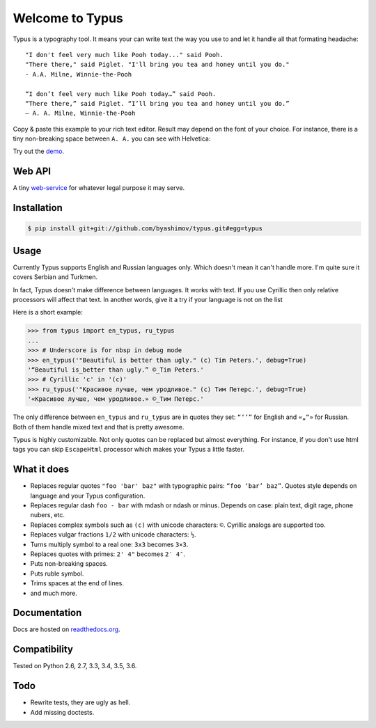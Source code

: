 Welcome to Typus
================

Typus is a typography tool. It means your can write text the way you use to
and let it handle all that formating headache:

::

    "I don't feel very much like Pooh today..." said Pooh.
    "There there," said Piglet. "I'll bring you tea and honey until you do."
    - A.A. Milne, Winnie-the-Pooh

    “I don’t feel very much like Pooh today…” said Pooh.
    “There there,” said Piglet. “I’ll bring you tea and honey until you do.”
    — A. A. Milne, Winnie-the-Pooh

Copy & paste this example to your rich text editor. Result may depend on
the font of your choice.
For instance, there is a tiny non-breaking space between ``A. A.`` you
can see with Helvetica:

.. image:: https://raw.githubusercontent.com/byashimov/typus/develop/docs/example.png

Try out the demo_.


Web API
-------

A tiny `web-service`_ for whatever legal purpose it may serve.


Installation
------------

.. code-block:: console

    $ pip install git+git://github.com/byashimov/typus.git#egg=typus


Usage
-----

Currently Typus supports English and Russian languages only.
Which doesn't mean it can't handle more. I'm quite sure it covers Serbian
and Turkmen.

In fact, Typus doesn't make difference between languages. It works with text.
If you use Cyrillic then only relative processors will affect that text.
In another words, give it a try if your language is not on the list

Here is a short example:

.. code-block:: python

    >>> from typus import en_typus, ru_typus
    ...
    >>> # Underscore is for nbsp in debug mode
    >>> en_typus('"Beautiful is better than ugly." (c) Tim Peters.', debug=True)
    '“Beautiful is_better than ugly.” ©_Tim Peters.'
    >>> # Cyrillic 'с' in '(с)'
    >>> ru_typus('"Красивое лучше, чем уродливое." (с) Тим Петерс.', debug=True)
    '«Красивое лучше, чем уродливое.» ©_Тим Петерс.'


The only difference between ``en_typus`` and ``ru_typus``
are in quotes they set: ``“‘’”`` for English and ``«„“»`` for Russian. Both of
them handle mixed text and that is pretty awesome.

Typus is highly customizable. Not only quotes can be replaced but almost
everything. For instance, if you don't use html tags you can skip
``EscapeHtml`` processor which makes your Typus a little
faster.


What it does
------------

- Replaces regular quotes ``"foo 'bar' baz"`` with typographic pairs:
  ``“foo ‘bar’ baz”``. Quotes style depends on language and your Typus configuration.
- Replaces regular dash ``foo - bar`` with mdash or ndash or minus.
  Depends on case: plain text, digit rage, phone nubers, etc.
- Replaces complex symbols such as ``(c)`` with unicode characters: ``©``.
  Cyrillic analogs are supported too.
- Replaces vulgar fractions ``1/2`` with unicode characters: ``½``.
- Turns multiply symbol to a real one: ``3x3`` becomes ``3×3``.
- Replaces quotes with primes: ``2' 4"`` becomes ``2′ 4″``.
- Puts non-breaking spaces.
- Puts ruble symbol.
- Trims spaces at the end of lines.
- and much more.

Documentation
-------------

Docs are hosted on `readthedocs.org`_.

.. seealso::

    Oh, there is also an outdated Russian article I should not
    probably suggest, but since all docs are in English, this link_ might be
    quite helpful.


Compatibility
-------------

.. image:: https://travis-ci.org/byashimov/typus.svg?branch=develop
    :alt: Build Status
    :target: https://travis-ci.org/byashimov/typus

.. image:: https://codecov.io/gh/byashimov/typus/branch/develop/graph/badge.svg
    :alt: Codecov
    :target: https://codecov.io/gh/byashimov/typus

Tested on Python 2.6, 2.7, 3.3, 3.4, 3.5, 3.6.


Todo
----

- Rewrite tests, they are ugly as hell.
- Add missing doctests.

.. _demo: https://byashimov.com/typus/
.. _web-service: https://byashimov.com/typus/api/
.. _readthedocs.org: http://py-typus.readthedocs.io/en/latest/
.. _link: https://habrahabr.ru/post/303608/
